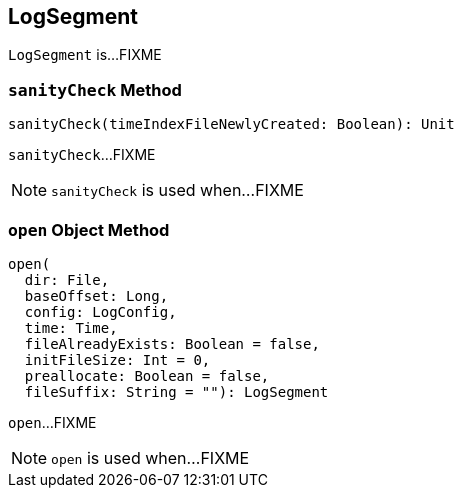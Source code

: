 == [[LogSegment]] LogSegment

`LogSegment` is...FIXME

=== [[sanityCheck]] `sanityCheck` Method

[source, scala]
----
sanityCheck(timeIndexFileNewlyCreated: Boolean): Unit
----

`sanityCheck`...FIXME

NOTE: `sanityCheck` is used when...FIXME

=== [[open]] `open` Object Method

[source, scala]
----
open(
  dir: File,
  baseOffset: Long,
  config: LogConfig,
  time: Time,
  fileAlreadyExists: Boolean = false,
  initFileSize: Int = 0,
  preallocate: Boolean = false,
  fileSuffix: String = ""): LogSegment
----

`open`...FIXME

NOTE: `open` is used when...FIXME
